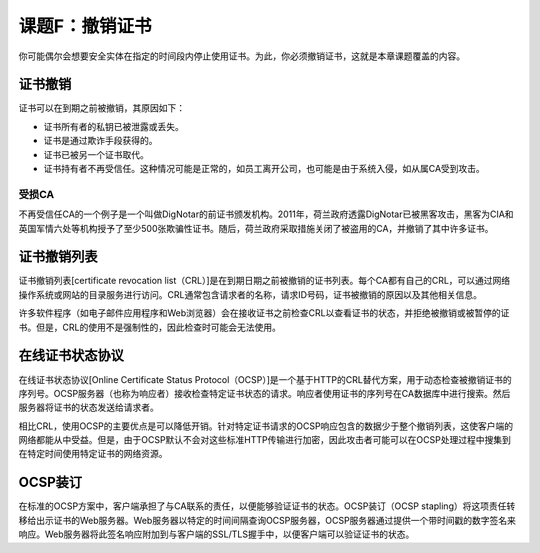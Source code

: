 =====================================
课题F：撤销证书
=====================================

你可能偶尔会想要安全实体在指定的时间段内停止使用证书。为此，你必须撤销证书，这就是本章课题覆盖的内容。

证书撤销
---------------

证书可以在到期之前被撤销，其原因如下：

* 证书所有者的私钥已被泄露或丢失。
* 证书是通过欺诈手段获得的。
* 证书已被另一个证书取代。
* 证书持有者不再受信任。这种情况可能是正常的，如员工离开公司，也可能是由于系统入侵，如从属CA受到攻击。

受损CA
^^^^^^^^^^

不再受信任CA的一个例子是一个叫做DigNotar的前证书颁发机构。2011年，荷兰政府透露DigNotar已被黑客攻击，黑客为CIA和英国军情六处等机构授予了至少500张欺骗性证书。随后，荷兰政府采取措施关闭了被盗用的CA，并撤销了其中许多证书。

证书撤销列表
-------------------------

证书撤销列表[certificate revocation list（CRL）]是在到期日期之前被撤销的证书列表。每个CA都有自己的CRL，可以通过网络操作系统或网站的目录服务进行访问。CRL通常包含请求者的名称，请求ID号码，证书被撤销的原因以及其他相关信息。

许多软件程序（如电子邮件应用程序和Web浏览器）会在接收证书之前检查CRL以查看证书的状态，并拒绝被撤销或被暂停的证书。但是，CRL的使用不是强制性的，因此检查时可能会无法使用。

在线证书状态协议
---------------------------------

在线证书状态协议[Online Certificate Status Protocol（OCSP）]是一个基于HTTP的CRL替代方案，用于动态检查被撤销证书的序列号。OCSP服务器（也称为响应者）接收检查特定证书状态的请求。响应者使用证书的序列号在CA数据库中进行搜索。然后服务器将证书的状态发送给请求者。

相比CRL，使用OCSP的主要优点是可以降低开销。针对特定证书请求的OCSP响应包含的数据少于整个撤销列表，这使客户端的网络都能从中受益。但是，由于OCSP默认不会对这些标准HTTP传输进行加密，因此攻击者可能可以在OCSP处理过程中搜集到在特定时间使用特定证书的网络资源。

OCSP装订
-----------------

在标准的OCSP方案中，客户端承担了与CA联系的责任，以便能够验证证书的状态。OCSP装订（OCSP stapling）将这项责任转移给出示证书的Web服务器。Web服务器以特定的时间间隔查询OCSP服务器，OCSP服务器通过提供一个带时间戳的数字签名来响应。Web服务器将此签名响应附加到与客户端的SSL/TLS握手中，以便客户端可以验证证书的状态。


